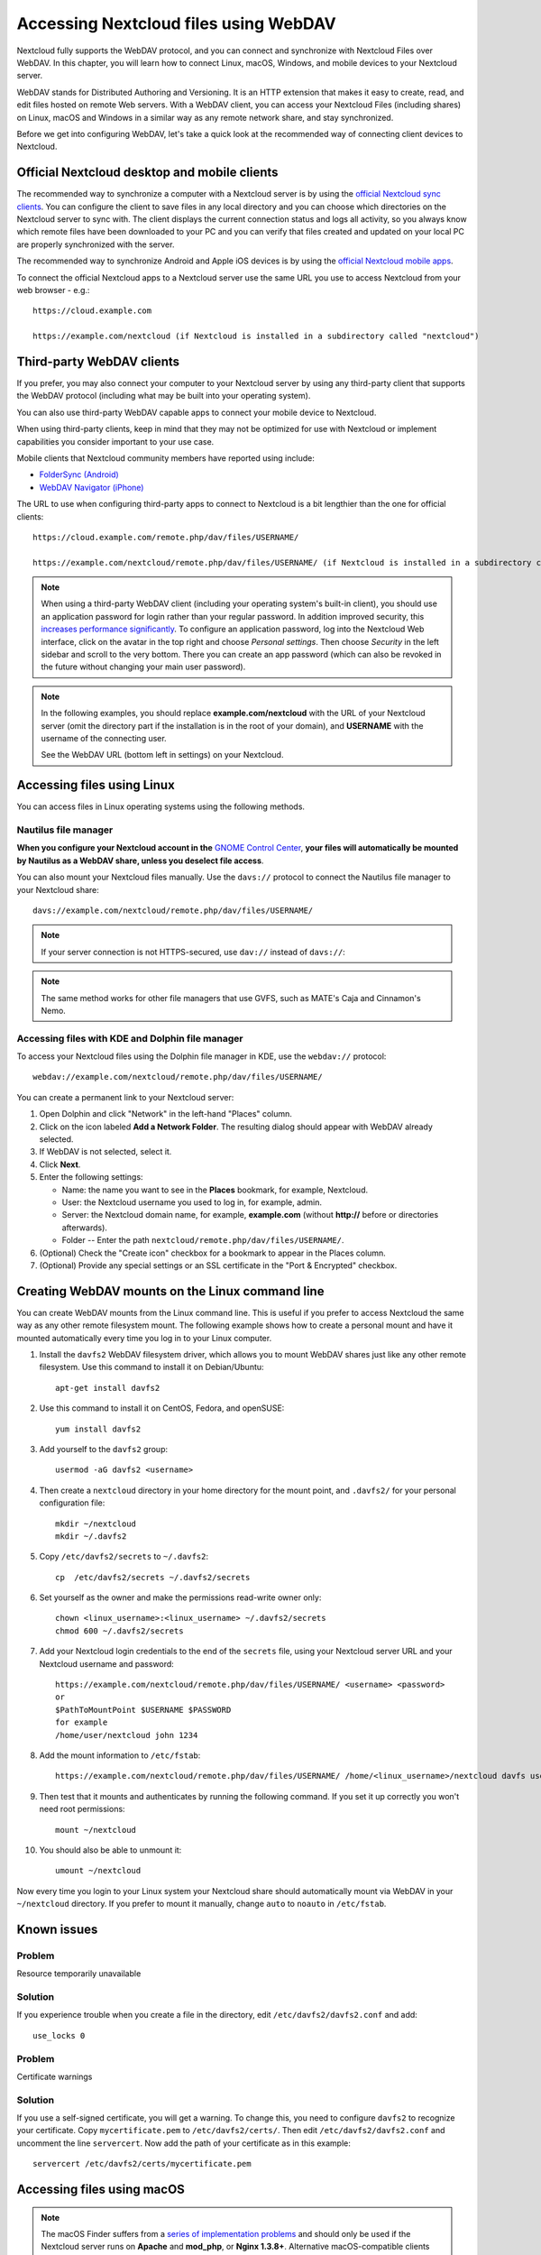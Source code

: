 ======================================
Accessing Nextcloud files using WebDAV
======================================

Nextcloud fully supports the WebDAV protocol, and you can connect and synchronize
with Nextcloud Files over WebDAV. In this chapter, you will learn how to
connect Linux, macOS, Windows, and mobile devices to your Nextcloud server.

WebDAV stands for Distributed Authoring and Versioning. It is an HTTP extension 
that makes it easy to create, read, and edit files hosted on remote Web servers. With 
a WebDAV client, you can access your Nextcloud Files (including shares) on Linux, 
macOS and Windows in a similar way as any remote network share, and stay synchronized.

Before we get into configuring WebDAV, let's take a quick look at the
recommended way of connecting client devices to Nextcloud.

Official Nextcloud desktop and mobile clients
---------------------------------------------

The recommended way to synchronize a computer with a Nextcloud server is by
using the `official Nextcloud sync clients <https://nextcloud.com/install/#install-clients>`_. 
You can configure the client to save files in any local directory and you can choose which
directories on the Nextcloud server to sync with. The client displays the
current connection status and logs all activity, so you always know which
remote files have been downloaded to your PC and you can verify that files
created and updated on your local PC are properly synchronized with the server.

The recommended way to synchronize Android and Apple iOS devices is by using 
the `official Nextcloud mobile apps <https://nextcloud.com/install/>`_.

To connect the official Nextcloud apps to a Nextcloud server use the
same URL you use to access Nextcloud from your web browser - e.g.::

    https://cloud.example.com

    https://example.com/nextcloud (if Nextcloud is installed in a subdirectory called "nextcloud")

Third-party WebDAV clients
--------------------------

If you prefer, you may also connect your computer to your Nextcloud server by
using any third-party client that supports the WebDAV protocol (including what may be 
built into your operating system).

You can also use third-party WebDAV capable apps to connect your mobile 
device to Nextcloud.

When using third-party clients, keep in mind that they may not be optimized for use with
Nextcloud or implement capabilities you consider important to your use case.

Mobile clients that Nextcloud community members have reported using include:

* `FolderSync (Android) <https://foldersync.io/>`_
* `WebDAV Navigator (iPhone) <https://apps.apple.com/us/app/webdav-navigator/id382551345>`_

The URL to use when configuring third-party apps to connect to Nextcloud is a bit lengthier than the one for official clients::

    https://cloud.example.com/remote.php/dav/files/USERNAME/
    
    https://example.com/nextcloud/remote.php/dav/files/USERNAME/ (if Nextcloud is installed in a subdirectory called "nextcloud")

.. note:: When using a third-party WebDAV client (including your operating system's 
   built-in client), you should use an application password for login rather than your 
   regular password. In addition improved security, this `increases performance significantly 
   <https://github.com/nextcloud/server/issues/32729#issuecomment-1556667151>`_. To 
   configure an application password, log into the Nextcloud Web interface, click on the avatar 
   in the top right and choose *Personal settings*. Then choose *Security* in the left 
   sidebar and scroll to the very bottom. There you can create an app password (which can 
   also be revoked in the future without changing your main user password).

.. note:: In the following examples, you should replace **example.com/nextcloud** with the
   URL of your Nextcloud server (omit the directory part if the installation is
   in the root of your domain), and **USERNAME** with the username of the connecting user.

   See the WebDAV URL (bottom left in settings) on your Nextcloud.


Accessing files using Linux
---------------------------

You can access files in Linux operating systems using the following methods.

Nautilus file manager
^^^^^^^^^^^^^^^^^^^^^

**When you configure your Nextcloud account in the** `GNOME Control Center
<../groupware/sync_gnome.html>`_, **your files will automatically be mounted
by Nautilus as a WebDAV share, unless you deselect file access**.

You can also mount your Nextcloud files manually. Use the ``davs://``
protocol to connect the Nautilus file manager to your Nextcloud
share::

  davs://example.com/nextcloud/remote.php/dav/files/USERNAME/

.. note:: If your server connection is not HTTPS-secured, use ``dav://`` instead
   of ``davs://``:

.. image:: ../images/webdav_gnome3_nautilus.png
   :alt: Screenshot of configuring Nautilus file manager to use WebDAV

.. note:: The same method works for other file managers that use GVFS,
	  such as MATE's Caja and Cinnamon's Nemo.

Accessing files with KDE and Dolphin file manager
^^^^^^^^^^^^^^^^^^^^^^^^^^^^^^^^^^^^^^^^^^^^^^^^^

To access your Nextcloud files using the Dolphin file manager in KDE, use
the ``webdav://`` protocol::

    webdav://example.com/nextcloud/remote.php/dav/files/USERNAME/

.. image:: ../images/webdav_dolphin.png
   :alt: Screenshot of configuring Dolphin file manager to use WebDAV

You can create a permanent link to your Nextcloud server:

#. Open Dolphin and click "Network" in the left-hand "Places" column.
#. Click on the icon labeled **Add a Network Folder**.
   The resulting dialog should appear with WebDAV already selected.
#. If WebDAV is not selected, select it.
#. Click **Next**.
#. Enter the following settings:

   * Name: the name you want to see in the **Places** bookmark, for example, Nextcloud.

   * User: the Nextcloud username you used to log in, for example, admin.

   * Server: the Nextcloud domain name, for example, **example.com** (without
     **http://** before or directories afterwards).
   * Folder -- Enter the path ``nextcloud/remote.php/dav/files/USERNAME/``.
#. (Optional) Check the "Create icon" checkbox for a bookmark to appear in the
   Places column.
#. (Optional) Provide any special settings or an SSL certificate in the "Port &
   Encrypted" checkbox.


Creating WebDAV mounts on the Linux command line
------------------------------------------------

You can create WebDAV mounts from the Linux command line. This is useful if you
prefer to access Nextcloud the same way as any other remote filesystem mount.
The following example shows how to create a personal mount and have it mounted
automatically every time you log in to your Linux computer.

#. Install the ``davfs2`` WebDAV filesystem driver, which allows you to mount
   WebDAV shares just like any other remote filesystem. Use this command to
   install it on Debian/Ubuntu::

    apt-get install davfs2

#. Use this command to install it on CentOS, Fedora, and openSUSE::

    yum install davfs2

#. Add yourself to the ``davfs2`` group::

    usermod -aG davfs2 <username>

#. Then create a ``nextcloud`` directory in your home directory for the
   mount point, and ``.davfs2/`` for your personal configuration file::

    mkdir ~/nextcloud
    mkdir ~/.davfs2

#. Copy ``/etc/davfs2/secrets`` to ``~/.davfs2``::

    cp  /etc/davfs2/secrets ~/.davfs2/secrets

#. Set yourself as the owner and make the permissions read-write owner only::

    chown <linux_username>:<linux_username> ~/.davfs2/secrets
    chmod 600 ~/.davfs2/secrets

#. Add your Nextcloud login credentials to the end of the ``secrets`` file,
   using your Nextcloud server URL and your Nextcloud username and password::

    https://example.com/nextcloud/remote.php/dav/files/USERNAME/ <username> <password>
    or
    $PathToMountPoint $USERNAME $PASSWORD
    for example
    /home/user/nextcloud john 1234

#. Add the mount information to ``/etc/fstab``::

    https://example.com/nextcloud/remote.php/dav/files/USERNAME/ /home/<linux_username>/nextcloud davfs user,rw,auto 0 0

#. Then test that it mounts and authenticates by running the following
   command. If you set it up correctly you won't need root permissions::

    mount ~/nextcloud

#. You should also be able to unmount it::

    umount ~/nextcloud

Now every time you login to your Linux system your Nextcloud share should
automatically mount via WebDAV in your ``~/nextcloud`` directory. If you prefer
to mount it manually, change ``auto`` to ``noauto`` in ``/etc/fstab``.


Known issues
------------

Problem
^^^^^^^
Resource temporarily unavailable

Solution
^^^^^^^^
If you experience trouble when you create a file in the directory,
edit ``/etc/davfs2/davfs2.conf`` and add::

    use_locks 0

Problem
^^^^^^^
Certificate warnings

Solution
^^^^^^^^

If you use a self-signed certificate, you will get a warning. To
change this, you need to configure ``davfs2`` to recognize your certificate.
Copy ``mycertificate.pem`` to ``/etc/davfs2/certs/``. Then edit
``/etc/davfs2/davfs2.conf`` and uncomment the line ``servercert``. Now add the
path of your certificate as in this example::

    servercert /etc/davfs2/certs/mycertificate.pem


Accessing files using macOS
---------------------------

.. note:: The macOS Finder suffers from a `series of implementation problems <http://sabre.io/dav/clients/finder/>`_ and should only be used if the Nextcloud server runs on **Apache** and **mod_php**, or **Nginx 1.3.8+**. Alternative macOS-compatible clients capable of accessing WebDAV shares include open source apps like `Cyberduck <https://cyberduck.io/>`_ (see instructions `here <https://docs.nextcloud.com/server/latest/user_manual/files/access_webdav.html#accessing-files-using-cyberduck>`_) and `Filezilla <https://filezilla-project.org>`_. Commercial clients include `Mountain Duck <https://mountainduck.io/>`_, `Forklift <https://binarynights.com/>`_, `Transmit <https://panic.com/>`_, and `Commander One <https://mac.eltima.com/>`_.

.. TODO ON RELEASE: Update version number above on release

To access files through the macOS Finder:

#. From the Finder's top menu bar, choose **Go > Connect to Server…**:

   .. image:: ../images/osx_webdav1.png
     :alt: Screenshot of entering your Nextcloud server address on macOS

#. When the **Connect to Server…** window opens, enter your Nextcloud server's WebDAV address in the **Server Address:** field, i.e.::

    https://cloud.YOURDOMAIN.com/remote.php/dav/files/USERNAME/

   .. image:: ../images/osx_webdav2.png
     :alt: Screenshot: Enter Nextcloud server address in "Connect to Server…" dialog box

#. Click **Connect**. Your WebDAV server should appear on the Desktop as a shared disk drive.


Accessing files using Microsoft Windows
---------------------------------------

If you use the native Windows implementation of WebDAV, you can map Nextcloud to a new
drive using Windows Explorer. Mapping to a drive enables you to browse files stored on a
Nextcloud server the way you would browse files stored in a mapped network drive.

Using this feature requires network connectivity. If you want to store your
files offline, use the Desktop Client to sync all files on your
Nextcloud to one or more directories of your local hard drive.

.. note:: Windows 10 now defaults to allow Basic Authentication if HTTPS is enabled before mapping your drive.
    
    On older versions of Windows, you must permit the use of Basic Authentication in the Windows Registry:

    * launch ``regedit`` and navigate to ``HKEY_LOCAL_MACHINE\SYSTEM\CurrentControlSet\Services\WebClient\Parameters``.
    * Create or edit the ``BasicAuthLevel`` (Windows Vista, 7 and 8), or ``UseBasicAuth`` (Windows XP and Windows Server 2003), ``DWORD`` value and set its value data to ``1`` for SSL connections.
      A value of ``0`` means that Basic Authentication is disabled, and a value of ``2`` allows both SSL and non-SSL connections (not recommended).
    * Then exit Registry Editor, and restart the computer.

Mapping drives with the command line
^^^^^^^^^^^^^^^^^^^^^^^^^^^^^^^^^^^^

The following example shows how to map a drive using the command line. To map
the drive:

#. Open a command prompt in Windows.
#. Enter the following line in the command prompt to map to the computer Z
   drive::

    net use Z: https://<drive_path>/remote.php/dav/files/USERNAME/ /user:youruser yourpassword

   with <drive_path> as the URL to your Nextcloud server.
   For example::

    net use Z: https://example.com/nextcloud/remote.php/dav/files/USERNAME/ /user:youruser yourpassword

   The computer maps the files of your Nextcloud account to the drive letter Z.

.. note:: If you get the following error
     ``System error 67 has occurred. The network name cannot be found.``,
     open the **Services** app and make sure that the ``WebClient`` 
     service is running and started automatically at startup.
     
.. note:: Though not recommended, you can also mount the Nextcloud server using HTTP, leaving the connection unencrypted.
     
     If you plan to use HTTP connections on devices while in a public place, we strongly recommend using a VPN tunnel to provide the necessary security.

   An alternative command syntax is::

    net use Z: \\example.com@ssl\nextcloud\remote.php\dav /user:youruser
    yourpassword

Mapping drives with Windows Explorer
^^^^^^^^^^^^^^^^^^^^^^^^^^^^^^^^^^^^

To map a drive using Microsoft Windows Explorer:

#. Open Windows Explorer on your MS Windows computer.
#. Right-click on **Computer** entry and select **Map network drive…** from
   the drop-down menu.
#. Choose a local network drive to which you want to map Nextcloud.
#. Specify the address to your Nextcloud instance, followed by
   **/remote.php/dav/files/USERNAME/**.

   For example::

    https://example.com/nextcloud/remote.php/dav/files/USERNAME/

   .. note:: For SSL-protected servers, check **Reconnect at sign-in** to ensure
     that the mapping is persistent upon subsequent reboots. If you want to
     connect to the Nextcloud server as a different user, check **Connect using
     different credentials**.

   .. figure:: ../images/explorer_webdav.png
     :scale: 80%
     :alt: Screenshot of mapping WebDAV on Windows Explorer

5. Click the ``Finish`` button.

Windows Explorer maps the network drive, making your Nextcloud instance available.


Accessing files using Cyberduck
-------------------------------

`Cyberduck <https://cyberduck.io/>`_ is an open source FTP, SFTP, WebDAV, OpenStack Swift, and Amazon S3 browser designed for file transfers on macOS and Windows.

.. note:: This example uses Cyberduck version 4.2.1.

To use Cyberduck:

1. Specify a server without any leading protocol information.

   For example: ``example.com``

2. Specify the appropriate port.

   The port you choose depends on whether or not your Nextcloud server supports SSL. Cyberduck requires that you select a different connection type if you plan to use SSL.

   For example:
    * ``80`` for unencrypted WebDAV
    * ``443`` for secure WebDAV (HTTPS/SSL)

3. Use the 'More Options' drop-down menu to add the rest of your WebDAV URL into
   the 'Path' field.
   
   For example: ``remote.php/dav/files/USERNAME/``

Now Cyberduck enables file access to the Nextcloud server.


Accessing public shares over WebDAV
-----------------------------------

Nextcloud provides the possibility to access public shares anonymously over WebDAV.

To access the public share, open::

  https://example.com/nextcloud/public.php/webdav

in a WebDAV client, use the share token as username and the (optional) share password as the password. For example, with a share link https://example.com/s/kFy9Lek5sm928xP, ``kFy9Lek5sm928xP`` will be the username.

.. note:: **Settings** → **Administration** → **Sharing** → **Allow users on this server to send shares to other servers**.
  This option also allows WebDAV access to public shares and needs to be enabled to make this feature work, except if cURL is being used (see below).

Known problems
--------------

Problem
^^^^^^^
Windows does not connect using HTTPS.

Solution 1
^^^^^^^^^^

The Windows WebDAV Client might not support Server Name Indication (SNI) on
encrypted connections. If you encounter an error mounting an SSL-encrypted
Nextcloud instance, contact your provider about assigning a dedicated IP address
for your SSL-based server.

Solution 2
^^^^^^^^^^

The Windows WebDAV Client might not support TLSv1.1 and TLSv1.2 connections. If
you have restricted your server config to only provide TLSv1.1 and above the
connection to your server might fail. Please refer to the WinHTTP_ documentation
for further information.

.. _WinHTTP: https://msdn.microsoft.com/en-us/library/windows/desktop/aa382925.aspx#WinHTTP_5.1_Features

Problem
^^^^^^^

You receive the following error message: **Error 0x800700DF: The file size
exceeds the limit allowed and cannot be saved.**

Solution
^^^^^^^^

Windows limits the maximum size a file transferred from or to a WebDAV share
may have. You can increase the value **FileSizeLimitInBytes** in
**HKEY_LOCAL_MACHINE\\SYSTEM\\CurrentControlSet\\Services\\WebClient\\Parameters**
by clicking on **Modify**.

To increase the limit to the maximum value of 4GB, select **Decimal**, enter a
value of **4294967295**, and reboot Windows or restart the **WebClient**
service.

Problem
^^^^^^^

Adding a WebDAV drive on Windows via the above described steps does not display the correct size
of in Nextcloud available space and instead shows the size of the C: drive with its available space.

Answer
^^^^^^

Unfortunately is this a limitation of WebDAV itself, because it does not provide a way for the client 
to get the available free space from the server. Windows automatically falls back to show the size of
the C: drive with its available space instead. So unfortunately there is no real solution to this problem.

Problem
^^^^^^^

Accessing your files from Microsoft Office via WebDAV fails.

Solution
^^^^^^^^

Known problems and their solutions are documented in the KB2123563_ article.

Problem
^^^^^^^
Cannot map Nextcloud as a WebDAV drive in Windows using a self-signed certificate.

Solution
^^^^^^^^

#. Access to your Nextcloud instance via your favorite Web browser.
#. Click through until you get to the certificate error in the browser status
   line.
#. View the certificate, then from the Details tab, select 'Copy to File'.
#. Save the file to your desktop with an arbitrary name, for example
   ``myNextcloud.pem``.
#. Go to Start menu > Run, type MMC, and click 'OK' to open Microsoft Management
   Console.
#. Go to File > Add/Remove Snap-In.
#. Select Certificates, Click 'Add', choose 'My User Account', then 'Finish', and
   finally 'OK'.
#. Dig down to Trust Root Certification Authorities, Certificates.
#. Right-Click Certificate, Select All Tasks, and Import.
#. Select the saved certificate from the Desktop.
#. Select Place all Certificates in the following Store, and click Browse.
#. Check the Box that says Show Physical Stores, expand out Trusted Root
   Certification Authorities, select Local Computer there, click 'OK', and
   Complete the Import.
#. Check the list to make sure the certificate shows up. You will probably
   need to Refresh before you see it.
#. Exit MMC.

For Firefox users:

#. Launch your browser, go to Application menu > History > Clear recent history...
#. Select 'Everything' in the 'Time range to clear' dropdown menu
#. Select the 'Active Logins' check box
#. Click the 'Clear now' button
#. Close the browser, then re-open and test.

For Chrome-based browsers (Chrome, Chromium, Microsoft Edge) users:

#. Open Windows Control Panel, navigate down to Internet Options
#. In the Content tab, click the Clear SSL State button.
#. Close the browser, then re-open and test.


Accessing files using cURL
--------------------------

Since WebDAV is an extension of HTTP, cURL can be used to script file operations.

.. note:: **Settings** → **Administration** → **Sharing** → **Allow users on this server to send shares to other servers**.
  If this option is disabled, the option ``--header "X-Requested-With: XMLHttpRequest"`` needs to be passed to cURL.

To create a folder with the current date as name:

.. code-block:: bash

	$ curl -u user:pass -X MKCOL "https://example.com/nextcloud/remote.php/dav/files/USERNAME/$(date '+%d-%b-%Y')"

To upload a file ``error.log`` into that directory:

.. code-block:: bash

	$ curl -u user:pass -T error.log "https://example.com/nextcloud/remote.php/dav/files/USERNAME/$(date '+%d-%b-%Y')/error.log"

To move a file:

.. code-block:: bash

	$ curl -u user:pass -X MOVE --header 'Destination: https://example.com/nextcloud/remote.php/dav/files/USERNAME/target.jpg' https://example.com/nextcloud/remote.php/dav/files/USERNAME/source.jpg

To get the properties of files in the root folder:

.. code-block:: bash

	$ curl -X PROPFIND -H "Depth: 1" -u user:pass https://example.com/nextcloud/remote.php/dav/files/USERNAME/ | xml_pp
	<?xml version="1.0" encoding="utf-8"?>
    <d:multistatus xmlns:d="DAV:" xmlns:oc="http://nextcloud.org/ns" xmlns:s="http://sabredav.org/ns">
      <d:response>
        <d:href>/nextcloud/remote.php/dav/files/USERNAME/</d:href>
        <d:propstat>
          <d:prop>
            <d:getlastmodified>Tue, 13 Oct 2015 17:07:45 GMT</d:getlastmodified>
            <d:resourcetype>
              <d:collection/>
            </d:resourcetype>
            <d:quota-used-bytes>163</d:quota-used-bytes>
            <d:quota-available-bytes>11802275840</d:quota-available-bytes>
            <d:getetag>"561d3a6139d05"</d:getetag>
          </d:prop>
          <d:status>HTTP/1.1 200 OK</d:status>
        </d:propstat>
      </d:response>
      <d:response>
        <d:href>/nextcloud/remote.php/dav/files/USERNAME/welcome.txt</d:href>
        <d:propstat>
          <d:prop>
            <d:getlastmodified>Tue, 13 Oct 2015 17:07:35 GMT</d:getlastmodified>
            <d:getcontentlength>163</d:getcontentlength>
            <d:resourcetype/>
            <d:getetag>"47465fae667b2d0fee154f5e17d1f0f1"</d:getetag>
            <d:getcontenttype>text/plain</d:getcontenttype>
          </d:prop>
          <d:status>HTTP/1.1 200 OK</d:status>
        </d:propstat>
      </d:response>
    </d:multistatus>


Accessing files using WinSCP
-------------------------------

`WinSCP <https://winscp.net/eng/docs/introduction/>`_  is an open source free SFTP, FTP, WebDAV, S3, and SCP client for Windows. Its main function is file transfer between a local and a remote computer. Beyond this, WinSCP offers scripting and basic file management functionality.

You can `download <https://winscp.net/eng/downloads.php/>`_ the portable version of WinSCP and run it on Linux through `Wine <https://wiki.winehq.org/Main_Page/>`_.

To run WinSCP on Linux, download wine through your distribution's package manager, then run it with the command: ``wine WinSCP.exe``.

To connect to Nextcloud:

* Start WinSCP
* Press 'Session' in the menu
* Press the 'New Session' menu option
* Set the 'File protocol' dropdown to WebDAV
* Set the 'Encryption' dropdown to TLS/SSL Implicit encryption
* Fill in the hostname field: ``example.com``
* Fill in the username field: ``NEXTCLOUDUSERNAME``
* Fill in the password field: ``NEXTCLOUDPASSWORD``
* Press the 'Advanced...' button
* Navigate to 'Environment', 'Directories' on the left side
* Fill in the 'Remote directory' field with the following: ``/nextcloud/remote.php/dav/files/NEXTCLOUDUSERNAME/``
* Press the 'OK' button
* Press the 'Save' button
* Select the desired options and press the 'OK' button
* Press the 'Login' button to connect to Nextcloud

.. note:: It is recommended to use an app password for the password if you use TOTP as WinSCP does not understand TOTP with Nextcloud at the time of writing (2022-11-07).


.. _KB2668751: https://web.archive.org/web/20211008025539/https://support.microsoft.com/en-us/topic/you-cannot-download-more-than-50-mb-or-upload-large-files-when-the-upload-takes-longer-than-30-minutes-using-web-client-in-windows-7-8709ae9d-e808-c5a0-95d0-9a7143c50b11
.. _KB2123563: https://support.microsoft.com/kb/2123563
